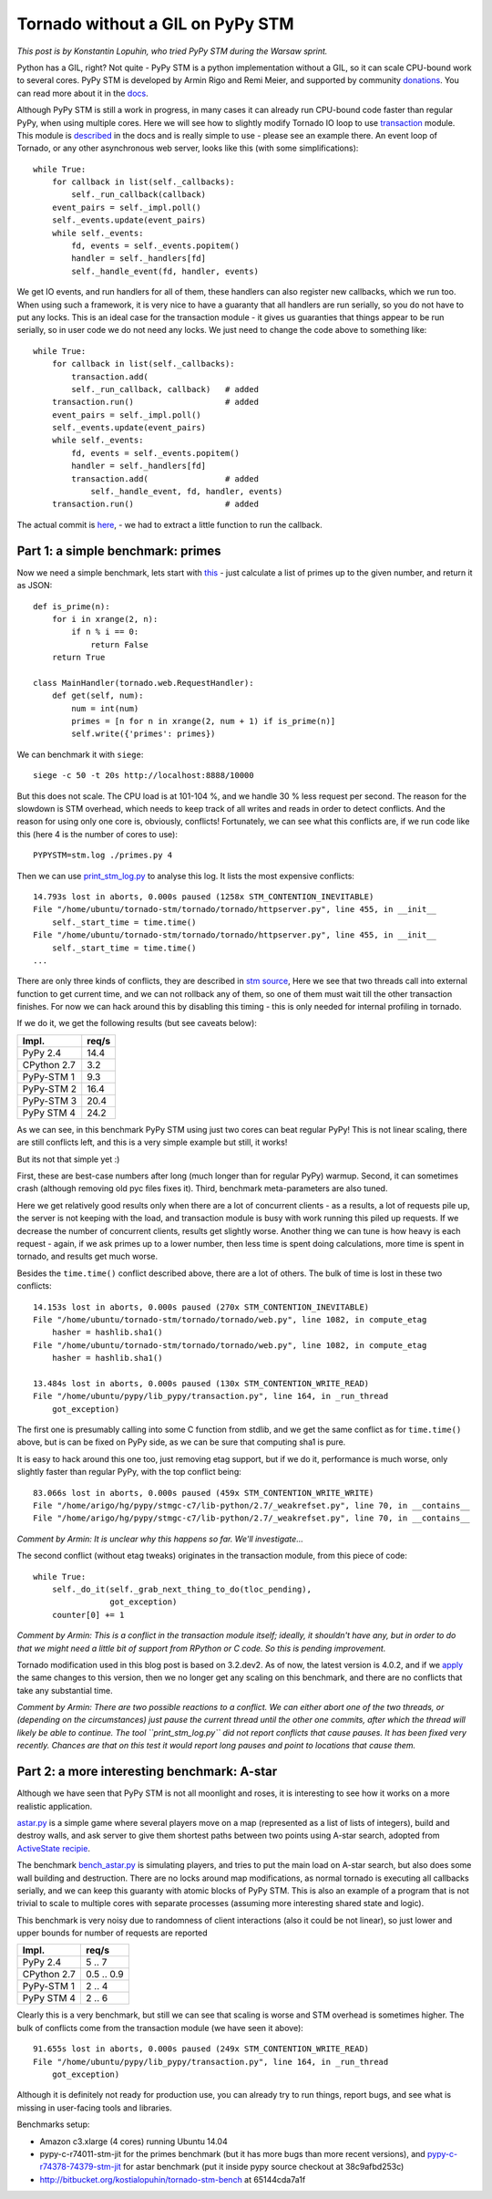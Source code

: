 Tornado without a GIL on PyPy STM
=================================

*This post is by Konstantin Lopuhin, who tried PyPy STM during the
Warsaw sprint.*

Python has a GIL, right? Not quite - PyPy STM is a python implementation
without a GIL, so it can scale CPU-bound work to several cores.
PyPy STM is developed by Armin Rigo and Remi Meier,
and supported by community `donations <http://pypy.org/tmdonate2.html>`_.
You can read more about it in the
`docs <http://pypy.readthedocs.org/en/latest/stm.html>`_.

Although PyPy STM is still a work in progress, in many cases it can already
run CPU-bound code faster than regular PyPy, when using multiple cores.
Here we will see how to slightly modify Tornado IO loop to use
`transaction <https://bitbucket.org/pypy/pypy/raw/stmgc-c7/lib_pypy/transaction.py>`_
module.
This module is `described <http://pypy.readthedocs.org/en/latest/stm.html#atomic-sections-transactions-etc-a-better-way-to-write-parallel-programs>`_
in the docs and is really simple to use - please see an example there.
An event loop of Tornado, or any other asynchronous
web server, looks like this (with some simplifications)::

    while True:
        for callback in list(self._callbacks):
            self._run_callback(callback)
        event_pairs = self._impl.poll()
        self._events.update(event_pairs)
        while self._events:
            fd, events = self._events.popitem()
            handler = self._handlers[fd]
            self._handle_event(fd, handler, events)

We get IO events, and run handlers for all of them, these handlers can
also register new callbacks, which we run too. When using such a framework,
it is very nice to have a guaranty that all handlers are run serially,
so you do not have to put any locks. This is an ideal case for the
transaction module - it gives us guaranties that things appear
to be run serially, so in user code we do not need any locks. We just
need to change the code above to something like::

    while True:
        for callback in list(self._callbacks):
            transaction.add(
            self._run_callback, callback)   # added
        transaction.run()                   # added
        event_pairs = self._impl.poll()
        self._events.update(event_pairs)
        while self._events:
            fd, events = self._events.popitem()
            handler = self._handlers[fd]
            transaction.add(                # added
                self._handle_event, fd, handler, events)
        transaction.run()                   # added

The actual commit is
`here <https://github.com/lopuhin/tornado/commit/246c5e71ce8792b20c56049cf2e3eff192a01b20>`_,
- we had to extract a little function to run the callback.

Part 1: a simple benchmark: primes
----------------------------------

Now we need a simple benchmark, lets start with
`this <https://bitbucket.org/kostialopuhin/tornado-stm-bench/src/a038bf99de718ae97449607f944cecab1a5ae104/primes.py?at=default>`_
- just calculate a list of primes up to the given number, and return it
as JSON::

    def is_prime(n):
        for i in xrange(2, n):
            if n % i == 0:
                return False
        return True

    class MainHandler(tornado.web.RequestHandler):
        def get(self, num):
            num = int(num)
            primes = [n for n in xrange(2, num + 1) if is_prime(n)]
            self.write({'primes': primes})


We can benchmark it with ``siege``::

    siege -c 50 -t 20s http://localhost:8888/10000

But this does not scale. The CPU load is at 101-104 %, and we handle 30 %
less request per second. The reason for the slowdown is STM overhead,
which needs to keep track of all writes and reads in order to detect conflicts.
And the reason for using only one core is, obviously, conflicts!
Fortunately, we can see what this conflicts are, if we run code like this
(here 4 is the number of cores to use)::

    PYPYSTM=stm.log ./primes.py 4

Then we can use `print_stm_log.py <https://bitbucket.org/pypy/pypy/raw/stmgc-c7/pypy/stm/print_stm_log.py>`_
to analyse this log. It lists the most expensive conflicts::

    14.793s lost in aborts, 0.000s paused (1258x STM_CONTENTION_INEVITABLE)
    File "/home/ubuntu/tornado-stm/tornado/tornado/httpserver.py", line 455, in __init__
        self._start_time = time.time()
    File "/home/ubuntu/tornado-stm/tornado/tornado/httpserver.py", line 455, in __init__
        self._start_time = time.time()
    ...

There are only three kinds of conflicts, they are described in
`stm source <https://bitbucket.org/pypy/pypy/src/6355617bf9a2a0fa8b74ae17906e4a591b38e2b5/rpython/translator/stm/src_stm/stm/contention.c?at=stmgc-c7>`_,
Here we see that two threads call into external function to get current time,
and we can not rollback any of them, so one of them must wait till the other
transaction finishes.
For now we can hack around this by disabling this timing - this is only
needed for internal profiling in tornado.

If we do it, we get the following results (but see caveats below):

============  =========
Impl.           req/s
============  =========
PyPy 2.4        14.4
------------  ---------
CPython 2.7      3.2
------------  ---------
PyPy-STM 1       9.3
------------  ---------
PyPy-STM 2      16.4
------------  ---------
PyPy-STM 3      20.4
------------  ---------
PyPy STM 4      24.2
============  =========

.. image:: results-1.png

As we can see, in this benchmark PyPy STM using just two cores
can beat regular PyPy!
This is not linear scaling, there are still conflicts left, and this
is a very simple example but still, it works!

But its not that simple yet :)

First, these are best-case numbers after long (much longer than for regular
PyPy) warmup. Second, it can sometimes crash (although removing old pyc files
fixes it). Third, benchmark meta-parameters are also tuned.

Here we get relatively good results only when there are a lot of concurrent
clients - as a results, a lot of requests pile up, the server is not keeping
with the load, and transaction module is busy with work running this piled up
requests. If we decrease the number of concurrent clients, results get slightly worse.
Another thing we can tune is how heavy is each request - again, if we ask
primes up to a lower number, then less time is spent doing calculations,
more time is spent in tornado, and results get much worse.

Besides the ``time.time()`` conflict described above, there are a lot of others.
The bulk of time is lost in these two conflicts::

    14.153s lost in aborts, 0.000s paused (270x STM_CONTENTION_INEVITABLE)
    File "/home/ubuntu/tornado-stm/tornado/tornado/web.py", line 1082, in compute_etag
        hasher = hashlib.sha1()
    File "/home/ubuntu/tornado-stm/tornado/tornado/web.py", line 1082, in compute_etag
        hasher = hashlib.sha1()

    13.484s lost in aborts, 0.000s paused (130x STM_CONTENTION_WRITE_READ)
    File "/home/ubuntu/pypy/lib_pypy/transaction.py", line 164, in _run_thread
        got_exception)

The first one is presumably calling into some C function from stdlib, and we get
the same conflict as for ``time.time()`` above, but is can be fixed on PyPy
side, as we can be sure that computing sha1 is pure.

It is easy to hack around this one too, just removing etag support, but if
we do it, performance is much worse, only slightly faster than regular PyPy,
with the top conflict being::

    83.066s lost in aborts, 0.000s paused (459x STM_CONTENTION_WRITE_WRITE)
    File "/home/arigo/hg/pypy/stmgc-c7/lib-python/2.7/_weakrefset.py", line 70, in __contains__
    File "/home/arigo/hg/pypy/stmgc-c7/lib-python/2.7/_weakrefset.py", line 70, in __contains__

*Comment by Armin: It is unclear why this happens so far.  We'll investigate...*

The second conflict (without etag tweaks) originates
in the transaction module, from this piece of code::

    while True:
        self._do_it(self._grab_next_thing_to_do(tloc_pending),
                    got_exception)
        counter[0] += 1

*Comment by Armin: This is a conflict in the transaction module itself; ideally,
it shouldn't have any, but in order to do that we might need a little bit
of support from RPython or C code.  So this is pending improvement.*

Tornado modification used in this blog post is based on 3.2.dev2.
As of now, the latest version is 4.0.2, and if we
`apply <https://github.com/lopuhin/tornado/commit/04cd7407f8690fd1dc55b686eb78e3795f4363e6>`_
the same changes to this version, then we no longer get any scaling on this benchmark,
and there are no conflicts that take any substantial time.

*Comment by Armin: There are two possible reactions to a conflict.  We can either
abort one of the two threads, or (depending on the circumstances) just
pause the current thread until the other one commits, after which the
thread will likely be able to continue.  The tool ``print_stm_log.py``
did not report conflicts that cause pauses.  It has been fixed very
recently.  Chances are that on this test it would report long pauses and
point to locations that cause them.*


Part 2: a more interesting benchmark: A-star
--------------------------------------------

Although we have seen that PyPy STM is not all moonlight and roses,
it is interesting to see how it works on a more realistic application.

`astar.py <https://bitbucket.org/kostialopuhin/tornado-stm-bench/src/a038bf99de718ae97449607f944cecab1a5ae104/astar.py>`_
is a simple game where several players move on a map
(represented as a list of lists of integers),
build and destroy walls, and ask server to give them
shortest paths between two points
using A-star search, adopted from `ActiveState recipie <http://code.activestate.com/recipes/577519-a-star-shortest-path-algorithm/>`_.

The benchmark `bench_astar.py <https://bitbucket.org/kostialopuhin/tornado-stm-bench/src/a038bf99de718ae97449607f944cecab1a5ae104/bench_astar.py>`_
is simulating players, and tries to put the main load on A-star search,
but also does some wall building and destruction. There are no locks
around map modifications, as normal tornado is executing all callbacks
serially, and we can keep this guaranty with atomic blocks of PyPy STM.
This is also an example of a program that is not trivial
to scale to multiple cores with separate processes (assuming
more interesting shared state and logic).

This benchmark is very noisy due to randomness of client interactions
(also it could be not linear), so just lower and upper bounds for
number of requests are reported

============  ==========
Impl.           req/s
============  ==========
PyPy 2.4        5 .. 7
------------  ----------
CPython 2.7   0.5 .. 0.9
------------  ----------
PyPy-STM 1      2 .. 4
------------  ----------
PyPy STM 4      2 .. 6
============  ==========

Clearly this is a very benchmark, but still we can see that scaling is worse
and STM overhead is sometimes higher.
The bulk of conflicts come from the transaction module (we have seen it
above)::

    91.655s lost in aborts, 0.000s paused (249x STM_CONTENTION_WRITE_READ)
    File "/home/ubuntu/pypy/lib_pypy/transaction.py", line 164, in _run_thread
        got_exception)


Although it is definitely not ready for production use, you can already try
to run things, report bugs, and see what is missing in user-facing tools
and libraries.


Benchmarks setup:

* Amazon c3.xlarge (4 cores) running Ubuntu 14.04
* pypy-c-r74011-stm-jit for the primes benchmark (but it has more bugs
  than more recent versions), and
  `pypy-c-r74378-74379-stm-jit <http://cobra.cs.uni-duesseldorf.de/~buildmaster/misc/pypy-c-r74378-74379-stm-jit.xz>`_
  for astar benchmark (put it inside pypy source checkout at 38c9afbd253c)
* http://bitbucket.org/kostialopuhin/tornado-stm-bench at 65144cda7a1f
